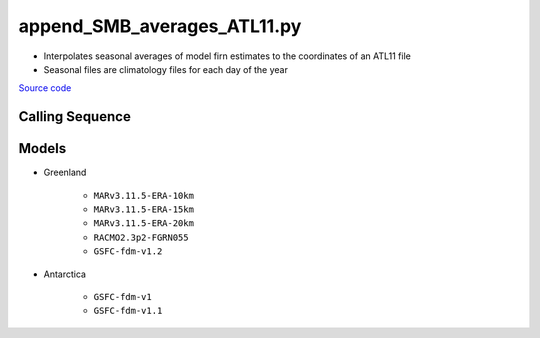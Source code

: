 ============================
append_SMB_averages_ATL11.py
============================

- Interpolates seasonal averages of model firn estimates to the coordinates of an ATL11 file
- Seasonal files are climatology files for each day of the year

`Source code`__

.. __: https://github.com/tsutterley/SMBcorr/blob/main/scripts/append_SMB_averages_ATL11.py


Calling Sequence
################

.. argparse::
    :filename: append_SMB_averages_ATL11.py
    :func: arguments
    :prog: append_SMB_averages_ATL11.py
    :nodescription:
    :nodefault:

    --model -m : @replace
        Regional firn model to run `(see list of models) <#models>`_

Models
######

* Greenland

    - ``MARv3.11.5-ERA-10km``
    - ``MARv3.11.5-ERA-15km``
    - ``MARv3.11.5-ERA-20km``
    - ``RACMO2.3p2-FGRN055``
    - ``GSFC-fdm-v1.2``
* Antarctica

    - ``GSFC-fdm-v1``
    - ``GSFC-fdm-v1.1``
